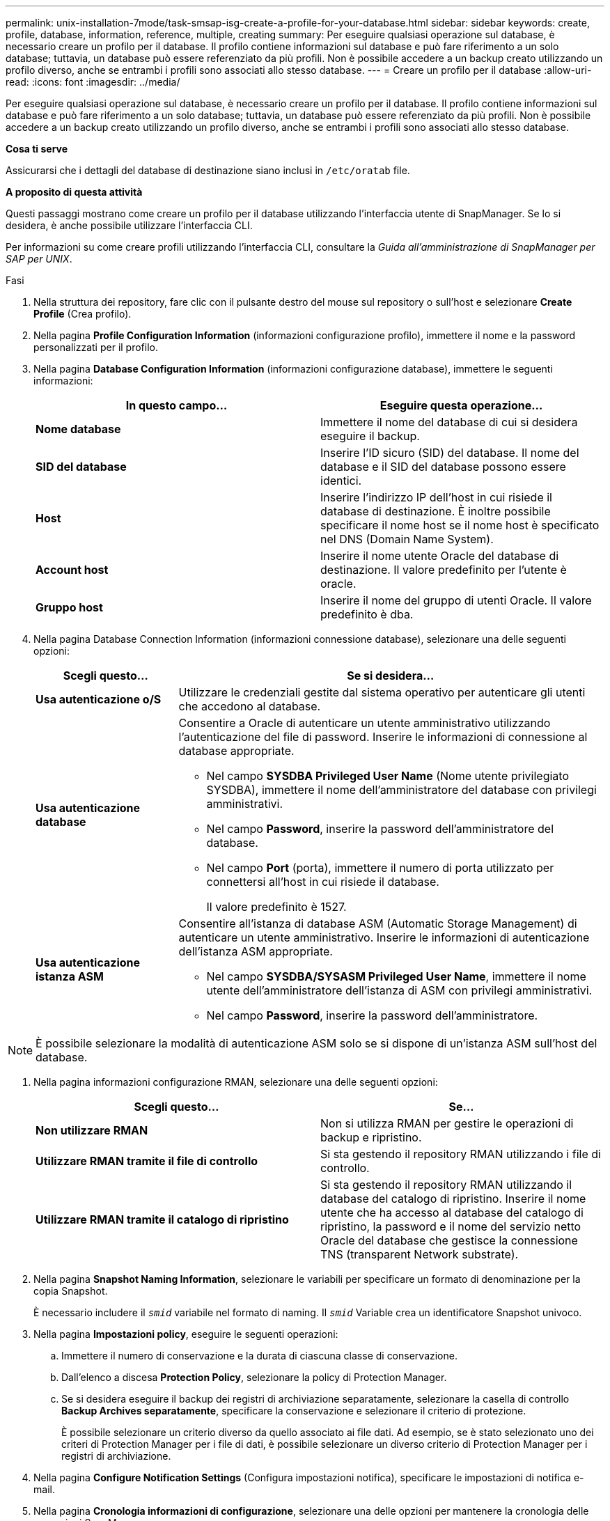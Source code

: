 ---
permalink: unix-installation-7mode/task-smsap-isg-create-a-profile-for-your-database.html 
sidebar: sidebar 
keywords: create, profile, database, information, reference, multiple, creating 
summary: Per eseguire qualsiasi operazione sul database, è necessario creare un profilo per il database. Il profilo contiene informazioni sul database e può fare riferimento a un solo database; tuttavia, un database può essere referenziato da più profili. Non è possibile accedere a un backup creato utilizzando un profilo diverso, anche se entrambi i profili sono associati allo stesso database. 
---
= Creare un profilo per il database
:allow-uri-read: 
:icons: font
:imagesdir: ../media/


[role="lead"]
Per eseguire qualsiasi operazione sul database, è necessario creare un profilo per il database. Il profilo contiene informazioni sul database e può fare riferimento a un solo database; tuttavia, un database può essere referenziato da più profili. Non è possibile accedere a un backup creato utilizzando un profilo diverso, anche se entrambi i profili sono associati allo stesso database.

*Cosa ti serve*

Assicurarsi che i dettagli del database di destinazione siano inclusi in `/etc/oratab` file.

*A proposito di questa attività*

Questi passaggi mostrano come creare un profilo per il database utilizzando l'interfaccia utente di SnapManager. Se lo si desidera, è anche possibile utilizzare l'interfaccia CLI.

Per informazioni su come creare profili utilizzando l'interfaccia CLI, consultare la _Guida all'amministrazione di SnapManager per SAP per UNIX_.

.Fasi
. Nella struttura dei repository, fare clic con il pulsante destro del mouse sul repository o sull'host e selezionare *Create Profile* (Crea profilo).
. Nella pagina *Profile Configuration Information* (informazioni configurazione profilo), immettere il nome e la password personalizzati per il profilo.
. Nella pagina *Database Configuration Information* (informazioni configurazione database), immettere le seguenti informazioni:
+
|===
| In questo campo... | Eseguire questa operazione... 


 a| 
*Nome database*
 a| 
Immettere il nome del database di cui si desidera eseguire il backup.



 a| 
*SID del database*
 a| 
Inserire l'ID sicuro (SID) del database. Il nome del database e il SID del database possono essere identici.



 a| 
*Host*
 a| 
Inserire l'indirizzo IP dell'host in cui risiede il database di destinazione. È inoltre possibile specificare il nome host se il nome host è specificato nel DNS (Domain Name System).



 a| 
*Account host*
 a| 
Inserire il nome utente Oracle del database di destinazione. Il valore predefinito per l'utente è oracle.



 a| 
*Gruppo host*
 a| 
Inserire il nome del gruppo di utenti Oracle. Il valore predefinito è dba.

|===
. Nella pagina Database Connection Information (informazioni connessione database), selezionare una delle seguenti opzioni:
+
[cols="1a,3a"]
|===
| Scegli questo... | Se si desidera... 


 a| 
*Usa autenticazione o/S*
 a| 
Utilizzare le credenziali gestite dal sistema operativo per autenticare gli utenti che accedono al database.



 a| 
*Usa autenticazione database*
 a| 
Consentire a Oracle di autenticare un utente amministrativo utilizzando l'autenticazione del file di password. Inserire le informazioni di connessione al database appropriate.

** Nel campo *SYSDBA Privileged User Name* (Nome utente privilegiato SYSDBA), immettere il nome dell'amministratore del database con privilegi amministrativi.
** Nel campo *Password*, inserire la password dell'amministratore del database.
** Nel campo *Port* (porta), immettere il numero di porta utilizzato per connettersi all'host in cui risiede il database.
+
Il valore predefinito è 1527.





 a| 
*Usa autenticazione istanza ASM*
 a| 
Consentire all'istanza di database ASM (Automatic Storage Management) di autenticare un utente amministrativo. Inserire le informazioni di autenticazione dell'istanza ASM appropriate.

** Nel campo *SYSDBA/SYSASM Privileged User Name*, immettere il nome utente dell'amministratore dell'istanza di ASM con privilegi amministrativi.
** Nel campo *Password*, inserire la password dell'amministratore.


|===



NOTE: È possibile selezionare la modalità di autenticazione ASM solo se si dispone di un'istanza ASM sull'host del database.

. Nella pagina informazioni configurazione RMAN, selezionare una delle seguenti opzioni:
+
|===
| Scegli questo... | Se... 


 a| 
***Non utilizzare RMAN***
 a| 
Non si utilizza RMAN per gestire le operazioni di backup e ripristino.



 a| 
***Utilizzare RMAN tramite il file di controllo***
 a| 
Si sta gestendo il repository RMAN utilizzando i file di controllo.



 a| 
***Utilizzare RMAN tramite il catalogo di ripristino***
 a| 
Si sta gestendo il repository RMAN utilizzando il database del catalogo di ripristino. Inserire il nome utente che ha accesso al database del catalogo di ripristino, la password e il nome del servizio netto Oracle del database che gestisce la connessione TNS (transparent Network substrate).

|===
. Nella pagina *Snapshot Naming Information*, selezionare le variabili per specificare un formato di denominazione per la copia Snapshot.
+
È necessario includere il `_smid_` variabile nel formato di naming. Il `_smid_` Variable crea un identificatore Snapshot univoco.

. Nella pagina *Impostazioni policy*, eseguire le seguenti operazioni:
+
.. Immettere il numero di conservazione e la durata di ciascuna classe di conservazione.
.. Dall'elenco a discesa *Protection Policy*, selezionare la policy di Protection Manager.
.. Se si desidera eseguire il backup dei registri di archiviazione separatamente, selezionare la casella di controllo *Backup Archives separatamente*, specificare la conservazione e selezionare il criterio di protezione.
+
È possibile selezionare un criterio diverso da quello associato ai file dati. Ad esempio, se è stato selezionato uno dei criteri di Protection Manager per i file di dati, è possibile selezionare un diverso criterio di Protection Manager per i registri di archiviazione.



. Nella pagina *Configure Notification Settings* (Configura impostazioni notifica), specificare le impostazioni di notifica e-mail.
. Nella pagina *Cronologia informazioni di configurazione*, selezionare una delle opzioni per mantenere la cronologia delle operazioni SnapManager.
. Nella pagina *Perform Profile Create Operation* (Esegui operazione di creazione profilo), verificare le informazioni e fare clic su *Create* (Crea).
. Fare clic su *fine* per chiudere la procedura guidata.
+
Se l'operazione non riesce, fare clic su *Dettagli operazione* per visualizzare le cause dell'errore dell'operazione.



*Informazioni correlate*

https://library.netapp.com/ecm/ecm_download_file/ECMP12481453["Guida all'amministrazione di SnapManager 3.4.1 per SAP per UNIX"^]
